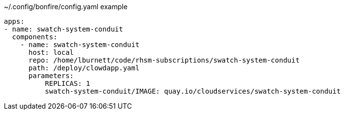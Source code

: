 ~/.config/bonfire/config.yaml example
```yaml
apps:
- name: swatch-system-conduit
  components:
    - name: swatch-system-conduit
      host: local
      repo: /home/lburnett/code/rhsm-subscriptions/swatch-system-conduit
      path: /deploy/clowdapp.yaml
      parameters:
          REPLICAS: 1
          swatch-system-conduit/IMAGE: quay.io/cloudservices/swatch-system-conduit
```